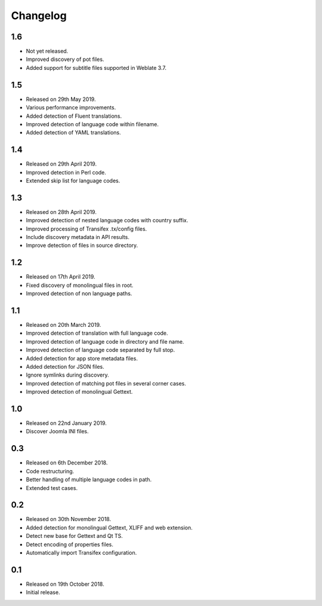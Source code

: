 Changelog
=========

1.6
---

* Not yet released.
* Improved discovery of pot files.
* Added support for subtitle files supported in Weblate 3.7.

1.5
---

* Released on 29th May 2019.
* Various performance improvements.
* Added detection of Fluent translations.
* Improved detection of language code within filename.
* Added detection of YAML translations.

1.4
---

* Released on 29th April 2019.
* Improved detection in Perl code.
* Extended skip list for language codes.

1.3
---

* Released on 28th April 2019.
* Improved detection of nested language codes with country suffix.
* Improved processing of Transifex .tx/config files.
* Include discovery metadata in API results.
* Improve detection of files in source directory.

1.2
---

* Released on 17th April 2019.
* Fixed discovery of monolingual files in root.
* Improved detection of non language paths.

1.1
---

* Released on 20th March 2019.
* Improved detection of translation with full language code.
* Improved detection of language code in directory and file name.
* Improved detection of language code separated by full stop.
* Added detection for app store metadata files.
* Added detection for JSON files.
* Ignore symlinks during discovery.
* Improved detection of matching pot files in several corner cases.
* Improved detection of monolingual Gettext.

1.0
---

* Released on 22nd January 2019.
* Discover Joomla INI files.

0.3
---

* Released on 6th December 2018.
* Code restructuring.
* Better handling of multiple language codes in path.
* Extended test cases.

0.2
---

* Released on 30th November 2018.
* Added detection for monolingual Gettext, XLIFF and web extension.
* Detect new base for Gettext and Qt TS.
* Detect encoding of properties files.
* Automatically import Transifex configuration.

0.1
---

* Released on 19th October 2018.
* Initial release.
